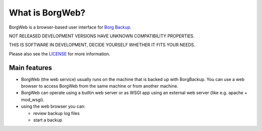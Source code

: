 What is BorgWeb?
----------------
BorgWeb is a browser-based user interface for `Borg Backup <https://borgbackup.github.io/borgbackup/>`_.

NOT RELEASED DEVELOPMENT VERSIONS HAVE UNKNOWN COMPATIBILITY PROPERTIES.

THIS IS SOFTWARE IN DEVELOPMENT, DECIDE YOURSELF WHETHER IT FITS YOUR NEEDS.

Please also see the `LICENSE <https://github.com/borgbackup/borgweb/blob/master/LICENSE>`_ for more information.

.. image:: https://cdn.pbrd.co/images/2ic9v4hE.png
  :alt: Screenshot of BorgWeb


Main features
~~~~~~~~~~~~~
- BorgWeb (the web service) usually runs on the machine that is backed up with
  BorgBackup. You can use a web browser to access BorgWeb from the same
  machine or from another machine.
- BorgWeb can operate using a builtin web server or as WSGI app using an
  external web server (like e.g. apache + mod_wsgi).
- using the web browser you can:

  * review backup log files
  * start a backup
  
